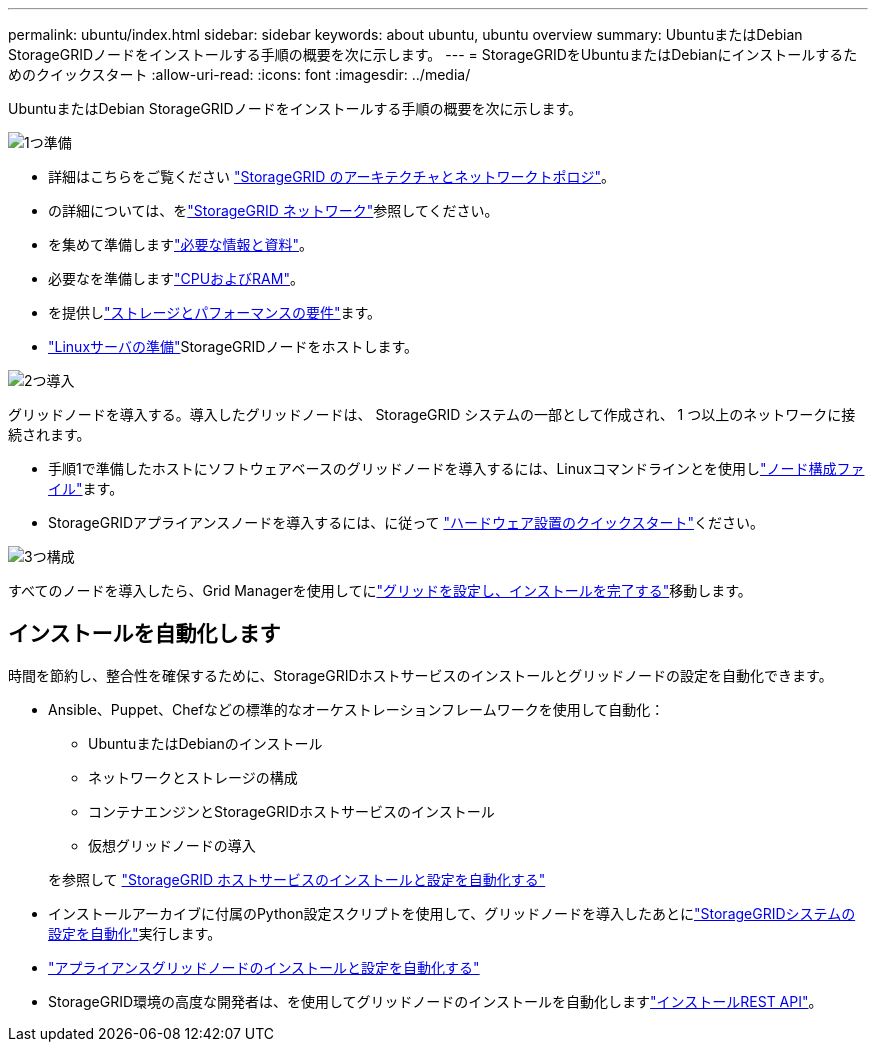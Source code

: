 ---
permalink: ubuntu/index.html 
sidebar: sidebar 
keywords: about ubuntu, ubuntu overview 
summary: UbuntuまたはDebian StorageGRIDノードをインストールする手順の概要を次に示します。 
---
= StorageGRIDをUbuntuまたはDebianにインストールするためのクイックスタート
:allow-uri-read: 
:icons: font
:imagesdir: ../media/


[role="lead"]
UbuntuまたはDebian StorageGRIDノードをインストールする手順の概要を次に示します。

.image:https://raw.githubusercontent.com/NetAppDocs/common/main/media/number-1.png["1つ"]準備
[role="quick-margin-list"]
* 詳細はこちらをご覧ください link:../primer/storagegrid-architecture-and-network-topology.html["StorageGRID のアーキテクチャとネットワークトポロジ"]。
* の詳細については、をlink:../network/index.html["StorageGRID ネットワーク"]参照してください。
* を集めて準備しますlink:required-materials.html["必要な情報と資料"]。
* 必要なを準備しますlink:cpu-and-ram-requirements.html["CPUおよびRAM"]。
* を提供しlink:storage-and-performance-requirements.html["ストレージとパフォーマンスの要件"]ます。
* link:how-host-wide-settings-change.html["Linuxサーバの準備"]StorageGRIDノードをホストします。


.image:https://raw.githubusercontent.com/NetAppDocs/common/main/media/number-2.png["2つ"]導入
[role="quick-margin-para"]
グリッドノードを導入する。導入したグリッドノードは、 StorageGRID システムの一部として作成され、 1 つ以上のネットワークに接続されます。

[role="quick-margin-list"]
* 手順1で準備したホストにソフトウェアベースのグリッドノードを導入するには、Linuxコマンドラインとを使用しlink:creating-node-configuration-files.html["ノード構成ファイル"]ます。
* StorageGRIDアプライアンスノードを導入するには、に従って https://docs.netapp.com/us-en/storagegrid-appliances/installconfig/index.html["ハードウェア設置のクイックスタート"^]ください。


.image:https://raw.githubusercontent.com/NetAppDocs/common/main/media/number-3.png["3つ"]構成
[role="quick-margin-para"]
すべてのノードを導入したら、Grid Managerを使用してにlink:navigating-to-grid-manager.html["グリッドを設定し、インストールを完了する"]移動します。



== インストールを自動化します

時間を節約し、整合性を確保するために、StorageGRIDホストサービスのインストールとグリッドノードの設定を自動化できます。

* Ansible、Puppet、Chefなどの標準的なオーケストレーションフレームワークを使用して自動化：
+
** UbuntuまたはDebianのインストール
** ネットワークとストレージの構成
** コンテナエンジンとStorageGRIDホストサービスのインストール
** 仮想グリッドノードの導入


+
を参照して link:automating-installation.html#automate-the-installation-and-configuration-of-the-storagegrid-host-service["StorageGRID ホストサービスのインストールと設定を自動化する"]

* インストールアーカイブに付属のPython設定スクリプトを使用して、グリッドノードを導入したあとにlink:automating-installation.html#automate-the-configuration-of-storagegrid["StorageGRIDシステムの設定を自動化"]実行します。
* https://docs.netapp.com/us-en/storagegrid-appliances/installconfig/automating-appliance-installation-and-configuration.html["アプライアンスグリッドノードのインストールと設定を自動化する"^]
* StorageGRID環境の高度な開発者は、を使用してグリッドノードのインストールを自動化しますlink:overview-of-installation-rest-api.html["インストールREST API"]。

